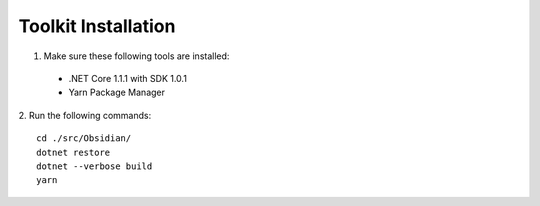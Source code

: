 Toolkit Installation
====================
1. Make sure these following tools are installed:

 * .NET Core 1.1.1 with SDK 1.0.1
 * Yarn Package Manager

2. Run the following commands:
::

 cd ./src/Obsidian/
 dotnet restore
 dotnet --verbose build
 yarn